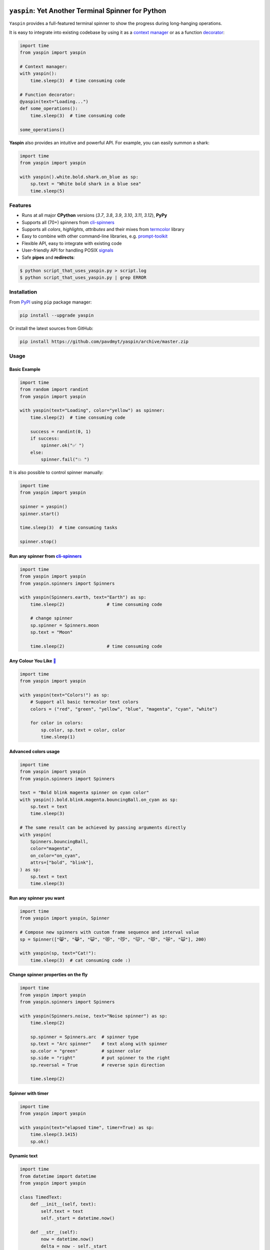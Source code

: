 |Logo|

=====================================================================
``yaspin``: **Y**\ et **A**\ nother Terminal **Spin**\ ner for Python
=====================================================================

|Coverage| |pypi| |black-fmt|

|Versions| |Wheel| |Examples|

|DownloadsTot| |DownloadsW|


``Yaspin`` provides a full-featured terminal spinner to show the progress during long-hanging operations.

.. image:: https://raw.githubusercontent.com/pavdmyt/yaspin/master/gifs/demo.gif

It is easy to integrate into existing codebase by using it as a `context manager`_
or as a function `decorator`_:

.. code:: python

    import time
    from yaspin import yaspin

    # Context manager:
    with yaspin():
        time.sleep(3)  # time consuming code

    # Function decorator:
    @yaspin(text="Loading...")
    def some_operations():
        time.sleep(3)  # time consuming code

    some_operations()


**Yaspin** also provides an intuitive and powerful API. For example, you can easily summon a shark:

.. code:: python

    import time
    from yaspin import yaspin

    with yaspin().white.bold.shark.on_blue as sp:
        sp.text = "White bold shark in a blue sea"
        time.sleep(5)

.. image:: https://raw.githubusercontent.com/pavdmyt/yaspin/master/gifs/shark.gif


Features
--------

- Runs at all major **CPython** versions (*3.7*, *3.8*, *3.9*, *3.10*, *3.11*, *3.12*), **PyPy**
- Supports all (70+) spinners from `cli-spinners`_
- Supports all *colors*, *highlights*, *attributes* and their mixes from `termcolor`_ library
- Easy to combine with other command-line libraries, e.g. `prompt-toolkit`_
- Flexible API, easy to integrate with existing code
- User-friendly API for handling POSIX `signals`_
- Safe **pipes** and **redirects**:

.. code-block:: bash

    $ python script_that_uses_yaspin.py > script.log
    $ python script_that_uses_yaspin.py | grep ERROR


Installation
------------

From `PyPI`_ using ``pip`` package manager:

.. code-block:: bash

    pip install --upgrade yaspin


Or install the latest sources from GitHub:

.. code-block:: bash

    pip install https://github.com/pavdmyt/yaspin/archive/master.zip


Usage
-----

Basic Example
/////////////

.. image:: https://raw.githubusercontent.com/pavdmyt/yaspin/master/gifs/basic_example.gif

.. code:: python

    import time
    from random import randint
    from yaspin import yaspin

    with yaspin(text="Loading", color="yellow") as spinner:
        time.sleep(2)  # time consuming code

        success = randint(0, 1)
        if success:
            spinner.ok("✅ ")
        else:
            spinner.fail("💥 ")


It is also possible to control spinner manually:

.. code:: python

    import time
    from yaspin import yaspin

    spinner = yaspin()
    spinner.start()

    time.sleep(3)  # time consuming tasks

    spinner.stop()


Run any spinner from `cli-spinners`_
////////////////////////////////////

.. image:: https://raw.githubusercontent.com/pavdmyt/yaspin/master/gifs/cli_spinners.gif

.. code:: python

    import time
    from yaspin import yaspin
    from yaspin.spinners import Spinners

    with yaspin(Spinners.earth, text="Earth") as sp:
        time.sleep(2)                # time consuming code

        # change spinner
        sp.spinner = Spinners.moon
        sp.text = "Moon"

        time.sleep(2)                # time consuming code


Any Colour You Like `🌈`_
/////////////////////////

.. image:: https://raw.githubusercontent.com/pavdmyt/yaspin/master/gifs/basic_colors.gif

.. code:: python

    import time
    from yaspin import yaspin

    with yaspin(text="Colors!") as sp:
        # Support all basic termcolor text colors
        colors = ("red", "green", "yellow", "blue", "magenta", "cyan", "white")

        for color in colors:
            sp.color, sp.text = color, color
            time.sleep(1)


Advanced colors usage
/////////////////////

.. image:: https://raw.githubusercontent.com/pavdmyt/yaspin/master/gifs/advanced_colors.gif

.. code:: python

    import time
    from yaspin import yaspin
    from yaspin.spinners import Spinners

    text = "Bold blink magenta spinner on cyan color"
    with yaspin().bold.blink.magenta.bouncingBall.on_cyan as sp:
        sp.text = text
        time.sleep(3)

    # The same result can be achieved by passing arguments directly
    with yaspin(
        Spinners.bouncingBall,
        color="magenta",
        on_color="on_cyan",
        attrs=["bold", "blink"],
    ) as sp:
        sp.text = text
        time.sleep(3)


Run any spinner you want
////////////////////////

.. image:: https://raw.githubusercontent.com/pavdmyt/yaspin/master/gifs/custom_spinners.gif

.. code:: python

    import time
    from yaspin import yaspin, Spinner

    # Compose new spinners with custom frame sequence and interval value
    sp = Spinner(["😸", "😹", "😺", "😻", "😼", "😽", "😾", "😿", "🙀"], 200)

    with yaspin(sp, text="Cat!"):
        time.sleep(3)  # cat consuming code :)


Change spinner properties on the fly
////////////////////////////////////

.. image:: https://raw.githubusercontent.com/pavdmyt/yaspin/master/gifs/sp_properties.gif

.. code:: python

    import time
    from yaspin import yaspin
    from yaspin.spinners import Spinners

    with yaspin(Spinners.noise, text="Noise spinner") as sp:
        time.sleep(2)

        sp.spinner = Spinners.arc  # spinner type
        sp.text = "Arc spinner"    # text along with spinner
        sp.color = "green"         # spinner color
        sp.side = "right"          # put spinner to the right
        sp.reversal = True         # reverse spin direction

        time.sleep(2)


Spinner with timer
//////////////////

.. code:: python

    import time
    from yaspin import yaspin

    with yaspin(text="elapsed time", timer=True) as sp:
        time.sleep(3.1415)
        sp.ok()


Dynamic text
////////////

.. code:: python

    import time
    from datetime import datetime
    from yaspin import yaspin

    class TimedText:
        def __init__(self, text):
            self.text = text
            self._start = datetime.now()

        def __str__(self):
            now = datetime.now()
            delta = now - self._start
            return f"{self.text} ({round(delta.total_seconds(), 1)}s)"

    with yaspin(text=TimedText("time passed:")):
        time.sleep(3)


Writing messages
////////////////

.. image:: https://raw.githubusercontent.com/pavdmyt/yaspin/master/gifs/write_text.gif

You should not write any message in the terminal using ``print`` while spinner is open.
To write messages in the terminal without any collision with ``yaspin`` spinner, a ``.write()`` method is provided:

.. code:: python

    import time
    from yaspin import yaspin

    with yaspin(text="Downloading images", color="cyan") as sp:
        # task 1
        time.sleep(1)
        sp.write("> image 1 download complete")

        # task 2
        time.sleep(2)
        sp.write("> image 2 download complete")

        # finalize
        sp.ok("✔")


Integration with other libraries
////////////////////////////////

.. image:: https://raw.githubusercontent.com/pavdmyt/yaspin/master/gifs/hide_show.gif

Utilizing ``hidden`` context manager it is possible to toggle the display of
the spinner in order to call custom methods that write to the terminal. This is
helpful for allowing easy usage in other frameworks like `prompt-toolkit`_.
Using the powerful ``print_formatted_text`` function allows you even to apply
HTML formats and CSS styles to the output:

.. code:: python

    import sys
    import time

    from yaspin import yaspin
    from prompt_toolkit import HTML, print_formatted_text
    from prompt_toolkit.styles import Style

    # override print with feature-rich ``print_formatted_text`` from prompt_toolkit
    print = print_formatted_text

    # build a basic prompt_toolkit style for styling the HTML wrapped text
    style = Style.from_dict({
        'msg': '#4caf50 bold',
        'sub-msg': '#616161 italic'
    })


    with yaspin(text='Downloading images') as sp:
        # task 1
        time.sleep(1)
        with sp.hidden():
            print(HTML(
                u'<b>></b> <msg>image 1</msg> <sub-msg>download complete</sub-msg>'
            ), style=style)

        # task 2
        time.sleep(2)
        with sp.hidden():
            print(HTML(
                u'<b>></b> <msg>image 2</msg> <sub-msg>download complete</sub-msg>'
            ), style=style)

        # finalize
        sp.ok()


Handling POSIX `signals`_
/////////////////////////

Handling keyboard interrupts (pressing Control-C):

.. code:: python

    import time

    from yaspin import kbi_safe_yaspin


    with kbi_safe_yaspin(text="Press Control+C to send SIGINT (Keyboard Interrupt) signal"):
        time.sleep(5)  # time consuming code


Handling other types of signals:

.. code:: python

    import os
    import time
    from signal import SIGTERM, SIGUSR1

    from yaspin import yaspin
    from yaspin.signal_handlers import default_handler, fancy_handler


    sigmap = {SIGUSR1: default_handler, SIGTERM: fancy_handler}
    with yaspin(sigmap=sigmap, text="Handling SIGUSR1 and SIGTERM signals") as sp:
        sp.write("Send signals using `kill` command")
        sp.write("E.g. $ kill -USR1 {0}".format(os.getpid()))
        time.sleep(20)  # time consuming code


More `examples`_.


Development
-----------

Clone the repository:

.. code-block:: bash

    git clone https://github.com/pavdmyt/yaspin.git


Install dev dependencies:

.. code-block:: bash

    poetry install

    # if you don't have poetry installed:
    pip install -r requirements.txt


Lint code:

.. code-block:: bash

    make lint


Format code:

.. code-block:: bash

    make black-fmt


Run tests:

.. code-block:: bash

    make test


Contributing
------------

1. Fork it!
2. Create your feature branch: ``git checkout -b my-new-feature``
3. Commit your changes: ``git commit -m 'Add some feature'``
4. Push to the branch: ``git push origin my-new-feature``
5. Submit a pull request
6. Make sure tests are passing


License
-------

* MIT - Pavlo Dmytrenko; https://twitter.com/pavdmyt
* Contains data from `cli-spinners`_: MIT License, Copyright (c) Sindre Sorhus sindresorhus@gmail.com (sindresorhus.com)


.. |Logo| image:: https://raw.githubusercontent.com/pavdmyt/yaspin/master/static/logo_80.png
   :alt: yaspin Logo
.. |Coverage| image:: https://codecov.io/gh/pavdmyt/yaspin/branch/master/graph/badge.svg
   :target: https://codecov.io/gh/pavdmyt/yaspin
.. |pypi| image:: https://img.shields.io/pypi/v/yaspin.svg
   :target: https://pypi.org/project/yaspin/
.. |Versions| image:: https://img.shields.io/pypi/pyversions/yaspin.svg
   :target: https://pypi.org/project/yaspin/
.. |Wheel| image:: https://img.shields.io/pypi/wheel/yaspin.svg
   :target: https://pypi.org/project/yaspin/
.. |Examples| image:: https://img.shields.io/badge/learn%20by-examples-0077b3.svg
   :target: https://github.com/pavdmyt/yaspin/tree/master/examples
.. |black-fmt| image:: https://img.shields.io/badge/code%20style-black-000000.svg
   :target: https://github.com/ambv/black
.. |DownloadsTot| image:: https://pepy.tech/badge/yaspin
   :target: https://pepy.tech/project/yaspin
.. |DownloadsW| image:: https://pepy.tech/badge/yaspin/week
   :target: https://pepy.tech/project/yaspin


.. _context manager: https://docs.python.org/3/reference/datamodel.html#context-managers
.. _decorator: https://www.thecodeship.com/patterns/guide-to-python-function-decorators/
.. _cli-spinners: https://github.com/sindresorhus/cli-spinners
.. _termcolor: https://pypi.org/project/termcolor/
.. _PyPI: https://pypi.org/
.. _🌈: https://en.wikipedia.org/wiki/Any_Colour_You_Like
.. _examples: https://github.com/pavdmyt/yaspin/tree/master/examples
.. _prompt-toolkit: https://github.com/jonathanslenders/python-prompt-toolkit/
.. _signals: https://www.computerhope.com/unix/signals.htm
